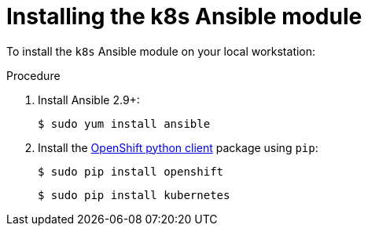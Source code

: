 // Module included in the following assemblies:
//
// * operators/operator_sdk/osdk-ansible.adoc

[id="osdk-ansible-k8s-module-installing_{context}"]
= Installing the k8s Ansible module

To install the `k8s` Ansible module on your local workstation:

.Procedure

. Install Ansible 2.9+:
+
[source,terminal]
----
$ sudo yum install ansible
----

. Install the
link:https://github.com/openshift/openshift-restclient-python[OpenShift python client]
package using `pip`:
+
[source,terminal]
----
$ sudo pip install openshift
----
+
[source,terminal]
----
$ sudo pip install kubernetes
----
